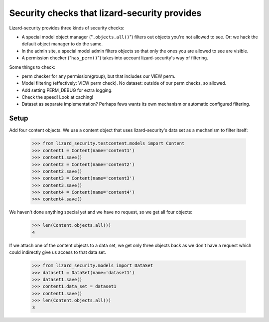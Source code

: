 .. -*- doctest -*-

Security checks that lizard-security provides
=============================================

Lizard-security provides three kinds of security checks:

- A special model object manager ("``.objects.all()``") filters out objects
  you're not allowed to see. Or: we hack the default object manager to do the
  same.

- In the admin site, a special model admin filters objects so that only the
  ones you are allowed to see are visible.

- A permission checker ("``has_perm()``") takes into account lizard-security's
  way of filtering.



Some things to check:

- perm checker for any permission(group), but that includes our VIEW perm.

- Model filtering (effectively: VIEW perm check). No dataset: outside of our
  perm checks, so allowed.

- Add setting PERM_DEBUG for extra logging.

- Check the speed! Look at caching!


- Dataset as separate implementation? Perhaps fews wants its own mechanism or
  automatic configured filtering.


Setup
-----

Add four content objects. We use a content object that uses lizard-security's
data set as a mechanism to filter itself:

    >>> from lizard_security.testcontent.models import Content
    >>> content1 = Content(name='content1')
    >>> content1.save()
    >>> content2 = Content(name='content2')
    >>> content2.save()
    >>> content3 = Content(name='content3')
    >>> content3.save()
    >>> content4 = Content(name='content4')
    >>> content4.save()

We haven't done anything special yet and we have no request, so we get all
four objects:

    >>> len(Content.objects.all())
    4

If we attach one of the content objects to a data set, we get only three
objects back as we don't have a request which could indirectly give us access
to that data set.

    >>> from lizard_security.models import DataSet
    >>> dataset1 = DataSet(name='dataset1')
    >>> dataset1.save()
    >>> content1.data_set = dataset1
    >>> content1.save()
    >>> len(Content.objects.all())
    3


